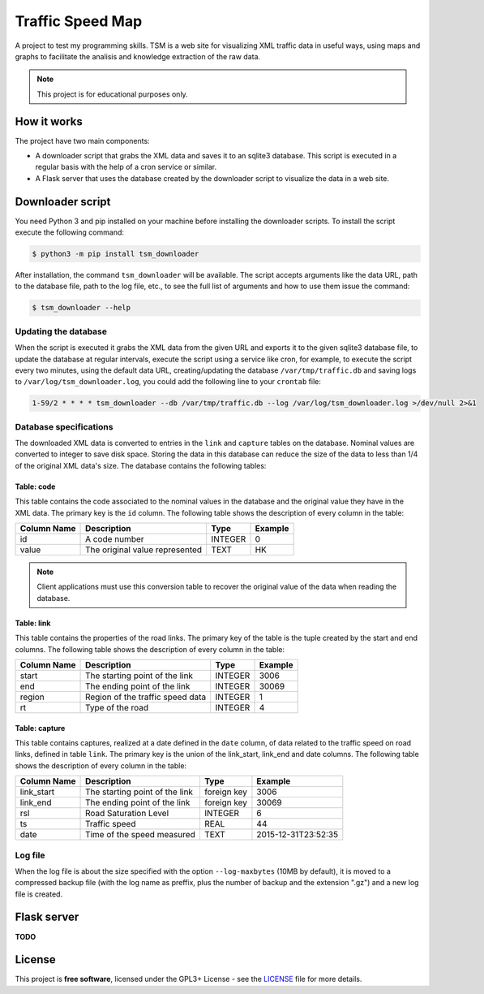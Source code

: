 *****************
Traffic Speed Map
*****************

A project to test my programming skills.
TSM is a web site for visualizing XML traffic data in useful ways, using maps and graphs to facilitate the analisis and knowledge extraction of the raw data.

.. note::

   This project is for educational purposes only.


How it works
============

The project have two main components:

* A downloader script that grabs the XML data and saves it to an sqlite3 database. This script is executed in a regular basis with the help of a cron service or similar.
* A Flask server that uses the database created by the downloader script to visualize the data in a web site.


Downloader script
=================

You need Python 3 and pip installed on your machine before installing the downloader scripts. To install the script execute the following command:

.. code-block:: bash

   $ python3 -m pip install tsm_downloader

After installation, the command ``tsm_downloader`` will be available. The script accepts arguments like the data URL, path to the database file, path to the log file, etc., to see the full list of arguments and how to use them issue the command:

.. code-block:: bash

   $ tsm_downloader --help

Updating the database
---------------------

When the script is executed it grabs the XML data from the given URL and exports it to the given sqlite3 database file, to update the database at regular intervals, execute the script using a service like cron, for example, to execute the script every two minutes, using the default data URL, creating/updating the database ``/var/tmp/traffic.db`` and saving logs to ``/var/log/tsm_downloader.log``, you could add the following line to your ``crontab`` file:

.. code-block::

   1-59/2 * * * * tsm_downloader --db /var/tmp/traffic.db --log /var/log/tsm_downloader.log >/dev/null 2>&1

Database specifications
-----------------------

The downloaded XML data is converted to entries in the ``link`` and ``capture`` tables on the database. Nominal values are converted to integer to save disk space. Storing the data in this database can reduce the size of the data to less than 1/4 of the original XML data's size. The database contains the following tables:

Table: code
^^^^^^^^^^^

This table contains the code associated to the nominal values in the database and the original value they have in the XML data. The primary key is the ``id`` column. The following table shows the description of every column in the table:

===========   ================================   =======   =======
Column Name   Description                        Type      Example
===========   ================================   =======   =======
id            A code number                      INTEGER   0
value         The original value represented     TEXT      HK
===========   ================================   =======   =======

.. note::

   Client applications must use this conversion table to recover the original value of the data when reading the database.

Table: link
^^^^^^^^^^^

This table contains the properties of the road links. The primary key of the table is the tuple created by the start and end columns. The following table shows the description of every column in the table:

===========   ================================   =======   =======
Column Name   Description                        Type      Example
===========   ================================   =======   =======
start         The starting point of the link     INTEGER   3006
end           The ending point of the link       INTEGER   30069
region        Region of the traffic speed data   INTEGER   1
rt            Type of the road                   INTEGER   4
===========   ================================   =======   =======

Table: capture
^^^^^^^^^^^^^^

This table contains captures, realized at a date defined in the ``date`` column, of data related to the traffic speed on road links, defined in table ``link``. The primary key is the union of the link_start, link_end and date columns. The following table shows the description of every column in the table:

===========   ==============================   ===========   ===================
Column Name   Description                      Type          Example
===========   ==============================   ===========   ===================
link_start    The starting point of the link   foreign key   3006
link_end      The ending point of the link     foreign key   30069
rsl           Road Saturation Level            INTEGER       6
ts            Traffic speed                    REAL          44
date          Time of the speed measured       TEXT          2015-12-31T23:52:35
===========   ==============================   ===========   ===================

Log file
--------

When the log file is about the size specified with the option ``--log-maxbytes`` (10MB by default), it is moved to a compressed backup file (with the log name as preffix, plus the number of backup and the extension ".gz") and a new log file is created.


Flask server
============

**TODO**


License
=======

This project is **free software**, licensed under the GPL3+ License - see the `LICENSE <https://github.com/adbenitez/tsm/blob/master/LICENSE>`_ file for more details.

